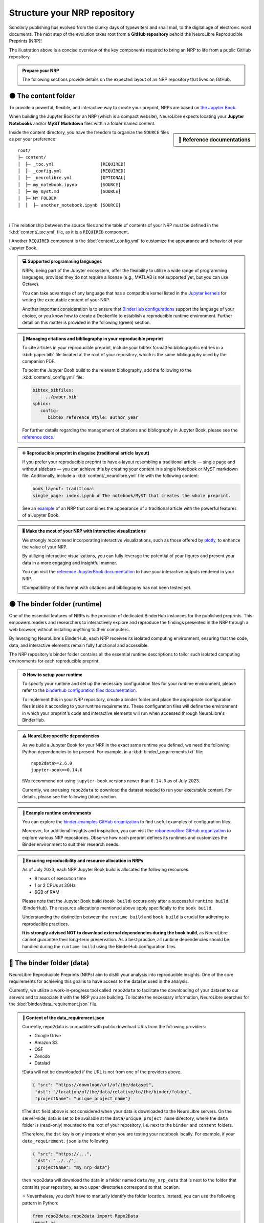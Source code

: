 .. role:: contentlabel
  :class: contentlabel

.. role:: binderunlabel
  :class: binderunlabel

.. role:: binderdatalabel
  :class: binderdatalabel

.. role:: contentpdflabel
  :class: contentpdflabel

Structure your NRP repository
==============================

Scholarly publishing has evolved from the clunky days of typewriters and snail mail, to the digital age of electronic word documents.
The next step of the evolution takes root from a **GitHub repository** behold the NeuroLibre Reproducible Preprints (NRP)!

.. image:: https://github.com/neurolibre/brand/blob/main/png/nrp_init.png?raw=true
     :align: center
     :width: 800

The illustration above is a concise overview of the key components required to bring an NRP to life from a public GitHub repository.

.. admonition:: Prepare your NRP

   The following sections provide details on the expected layout of an NRP repository that lives on GitHub.

🟠 :contentlabel:`The content folder`
::::::::::::::::::::::::::::::::::::

To provide a powerful, flexible, and interactive way to create your preprint, NRPs are based on `the Jupyter Book <https://jupyterbook.org>`_.

.. image:: https://github.com/neurolibre/brand/blob/main/gif/content_interact.gif?raw=true
     :align: center
     :width: 500

When building the Jupyter Book for an NRP (which is a compact website), NeuroLibre expects locating your **Jupyter Notebooks** and/or **MyST Markdown** files
within a folder named :contentlabel:`content`.

.. sidebar:: 📑 Reference documentations

   .. raw:: html

    <ul>
    <li><a href="https://jupyterbook.org/en/stable/content/myst.html" target="_blank">Writing narrative content</a></li>
    <li><a href="https://jupyterbook.org/en/stable/content/execute.html" target="_blank">Writing executable content</a></li>
    <li><a href="https://jupyterbook.org/en/stable/file-types/index.html" target="_blank">Allowed content types</a></li>
    <li><a href="https://jupyterbook.org/en/stable/content/citations.html" target="_blank">Citations and bibliography</a></li>
    <li><a href="https://jupyterbook.org/en/stable/interactive/interactive.html" target="_blank">Interactive outputs</a></li>
    <li><a href="https://jupyterbook.org/en/stable/structure/toc.html" target="_blank"><code>_toc.yml</code></a></li>
    <li><a href="https://jupyterbook.org/en/stable/structure/config.html" target="_blank"><code>_config.yml</code></a></li>
    </ul>

Inside the :contentlabel:`content` directory, you have the freedom to organize the ``SOURCE`` files as per your preference::

    root/
    ├─ content/
    │  ├─ _toc.yml                  [REQUIRED]
    │  ├─ _config.yml               [REQUIRED]
    │  ├─ _neurolibre.yml           [OPTIONAL]
    │  ├─ my_notebook.ipynb         [SOURCE]
    │  ├─ my_myst.md                [SOURCE]
    │  ├─ MY FOLDER
    │  │  ├─ another_notebook.ipynb [SOURCE]

|
ℹ️ The relationship between the source files and the table of contents of your NRP must be defined in the :kbd:`content/_toc.yml` file, as it is a 
``REQUIRED`` component.

ℹ️ Another ``REQUIRED`` component is the  :kbd:`content/_config.yml` to customize the appearance and behavior of your Jupyter Book.


.. admonition:: 💻 Supported programming languages
   :class: random

   NRPs, being part of the Jupyter ecosystem, offer the flexibility to utilize a wide range of programming languages, 
   provided they do not require a license (e.g., MATLAB is not supported yet, but you can use Octave).

   You can take advantage of any language that has a compatible  kernel listed in the `Jupyter kernels <https://github.com/jupyter/jupyter/wiki/Jupyter-kernels>`_ for writing the 
   executable content of your NRP.

   Another important consideration is to ensure that `BinderHub configurations <https://mybinder.readthedocs.io/en/latest/examples/sample_repos.html>`_ support the language
   of your choice, or you know how to create a Dockerfile to establish a reproducible runtime environment. Further detail on this matter is provided in the 
   following (green) section.

.. admonition:: 📝 Managing citations and bibliography in your reproducible preprint
   :class: dropdown newcontent

   To cite articles in your reproducible preprint, include your bibtex formatted bibliographic entries in a :kbd:`paper.bib` file located at the root of your repository,
   which is the same bibliography used by the companion PDF. 
   
   To point the Jupyter Book build to the relevant bibliography, add the following to the :kbd:`content/_config.yml` file: 

   .. code-block:: yaml

    bibtex_bibfiles:
       - ../paper.bib
    sphinx:
       config:
          bibtex_reference_style: author_year
    
   For further details regarding the management of citations and bibliography in Jupyter Book, please see the `reference docs <https://jupyterbook.org/en/stable/content/citations.html>`_.

.. admonition:: ➕ Reproducible preprint in disguise (traditional article layout)
   :class: dropdown newcontent

   If you prefer your reproducible preprint to have a layout resembling a traditional article — single page and without sidebars — 
   you can achieve this by creating your content in a single Notebook or MyST markdown file. Additionally, include a :kbd:`content/_neurolibre.yml` 
   file with the following content:

   .. code-block:: yaml

    book_layout: traditional
    single_page: index.ipynb # The notebook/MyST that creates the whole preprint.
  
   See an `example <https://preview.neurolibre.org/book-artifacts/rrsg2020/github.com/paper/562fb392105e48b5da7a4b6bfcf82d7504ea7c71/_build/_page/index/singlehtml>`_ of an NRP that combines the appearance of a traditional article with the powerful features of a Jupyter Book.

.. admonition:: 🎚 Make the most of your NRP with interactive visualizations
   :class: newcontent

   We strongly recommend incorporating interactive visualizations, such as those offered by `plotly <https://plotly.com/>`_, to enhance the value of your NRP.

   By utilizing interactive visualizations, you can fully leverage the potential of your figures and present your data in a more engaging and insightful manner.
   
   You can visit the `reference JupyterBook documentation <https://jupyterbook.org/en/stable/interactive/interactive.html?highlight=interactive>`_ to have your interactive outputs rendered in your NRP.  

   ❗️Compatibility of this format with citations and bibliography has not been tested yet.

🟢 :binderunlabel:`The binder folder (runtime)`
::::::::::::::::::

One of the essential features of NRPs is the provision of dedicated BinderHub instances for the published preprints. 
This empowers readers and researchers to interactively explore and reproduce the findings presented in the NRP through 
a web browser, without installing anything to their computers.

.. image:: https://github.com/neurolibre/brand/blob/main/gif/binder_folder.gif?raw=true
     :align: center
     :width: 500

By leveraging NeuroLibre's BinderHub, each NRP receives its isolated computing environment, ensuring that the code, data, and 
interactive elements remain fully functional and accessible. 

The NRP repository's :binderunlabel:`binder` folder contains all the essential runtime descriptions to tailor such isolated computing
environments for each reproducible preprint.

.. admonition:: ⚙️ How to setup your runtime
   :class: binderun
   
   To specify your runtime and set up the necessary configuration files for your runtime environment, please refer to the `binderhub configuration files documentation <https://mybinder.readthedocs.io/en/latest/using/config_files.html>`_. 
   
   To implement this in your NRP repository, create a :binderunlabel:`binder` folder and place the appropriate configuration files inside it according to your runtime requirements. These configuration files will define the environment in which your preprint's code 
   and interactive elements will run when accessed through NeuroLibre's BinderHub.

.. admonition:: ⚠️ NeuroLibre specific dependencies
   :class: binderun

   As we build a Jupyter Book for your NRP in the exact same runtime you defined, we need the following Python dependencies 
   to be present. For example, in a :kbd:`binder/_requirements.txt` file::

      repo2data>=2.6.0
      jupyter-book==0.14.0

   ❗️We recommend not using ``jupyter-book`` versions newer than ``0.14.0`` as of July 2023.

   Currently, we are using ``repo2data`` to download the dataset needed to run your executable content. For details, please see the following (blue) section.

.. admonition:: 🔗 Example runtime environments
   :class: dropdown binderun

   You can explore the `binder-examples GitHub organization <https://github.com/binder-examples>`_ to find useful examples of configuration files.

   Moreover, for additional insights and inspiration, you can visit the `roboneurolibre GitHub organization <https://github.com/roboneurolibre>`_ to explore various NRP repositories. 
   Observe how each preprint defines its runtimes and customizes the Binder environment to suit their research needs.

.. admonition:: 🔋  Ensuring reproducibility and resource allocation in NRPs
   :class: binderun

   As of July 2023, each NRP Jupyter Book build is allocated the following resources:

   * 8 hours of execution time 
   * 1 or 2 CPUs at 3GHz
   * 6GB of RAM

   Please note that the Jupyter Book build (``book build``) occurs only after a successful ``runtime build`` (BinderHub). 
   The resource allocations mentioned above apply specifically to the ``book build``.
   
   Understanding the distinction between the ``runtime build`` and ``book build`` is crucial for adhering to reproducible practices. 
   
   **It is strongly advised NOT to download external dependencies during the book build**, as NeuroLibre cannot guarantee their long-term preservation. 
   As a best practice, all runtime dependencies should be handled during the ``runtime build`` using the BinderHub configuration files.


🔵 :binderdatalabel:`The binder folder (data)`
::::::::::::::::::

NeuroLibre Reproducible Preprints (NRPs) aim to distill your analysis into reproducible insights.
One of the core requirements for achieving this goal is to have access to the dataset used in the analysis.

Currently, we utilize a work-in-progress tool called ``repo2data`` to facilitate the downloading of your dataset to our 
servers and to associate it with the NRP you are building. To locate the necessary information, NeuroLibre searches for the :kbd:`binder/data_requirement.json` file.


.. admonition:: 💽 Content of the **data_requirement.json**
   :class: binderdata

   Currently, repo2data is compatible with public download URIs from the following providers:
   
   * Google Drive 
   * Amazon S3
   * OSF
   * Zenodo
   * Datalad

   ❗️Data will not be downloaded if the URL is not from one of the providers above.

   .. code-block:: json

     { "src": "https://download/url/of/the/dataset",
      "dst": "/location/of/the/data/relative/to/the/binder/folder",
      "projectName": "unique_project_name"}
   
   ❗️The ``dst`` field above is not considered when your data is downloaded to the NeuroLibre servers. 
   On the server-side, data is set to be available at the ``data/unique_project_name`` directory, where the ``data`` folder is (read-only) mounted 
   to the root of your repository, i.e. next to the ``binder`` and ``content`` folders.

   ❗️Therefore, the ``dst`` key is only important when you are testing your notebook locally. For example, if your ``data_requirement.json`` is the following

   .. code-block:: json

     { "src": "https://...",
      "dst": "../../",
      "projectName": "my_nrp_data"}
   
   then repo2data will download the data in a folder named ``data/my_nrp_data`` that is next to the folder that contains your repository, as two upper directories correspond to that location.

   ⭐️ Nevertheless, you don't have to manually identify the folder location. Instead, you can use the following pattern in Python:

   .. code-block:: python

      from repo2data.repo2data import Repo2Data
      import os
      data_req_path = os.path.join("..","..", "binder", "data_requirement.json") # Change with respect to the location of your notebook
      repo2data = Repo2Data(data_req_path)
      data_path = repo2data.install()[0]
      my_data = os.path.join(data_path,'my_data.nii.gz')
   
   In the example above, the notebook that uses repo2data is under the ``content/00/my_notebook.ipybn``. Consequently, the ``data_requirement.json`` was located in two directories above.

After being downloaded to the server, any subsequent attempts to re-download the data will be disregarded unless modifications are made to the ``data_requirement.json`` file.

.. admonition:: 📀 Data allocation
   :class: binderdata

   As of July 2023, each NRP is allowed to:

   * use up to 10GB of data (to be downloaded from a trusted source)
   * around 8GB of runtime storage (derivatives generated after executing your book)

.. admonition:: 🗜 If you are sharing a compressed file archive (e.g., zip)
   :class: dropdown binderdata

   Please ensure that the parent directory is not included in the archive. Otherwise, when the 
   data is automatically extracted, repo2data will not be able to locate the actual content.

   To achieve this on osx:

   .. code-block:: bash
   
     cd /to/your/data/directory
     zip -r my_data.zip . -x ".*" -x "__MACOSX"
   
   Similarly on Ubuntu:

   .. code-block:: bash

     cd /to/your/data/directory && zip -r ../my_data.zip .


.. admonition:: ⬇️ Using Google Drive to share your NRP data
   :class: dropdown binderdata

   Please make sure that your Drive folder (or the zip file) is publicly available, then locate your project ID (a complex array of 33 characters that you can find on the url).

   Then you can construct the download url with that ID: ``https://drive.google.com/uc?id=${PROJECT_ID}``

   Example ``data_requirement.json``:

   .. code-block:: json

      { "src": "https://drive.google.com/uc?id=1_zeJqQP8umrTk-evSAt3wCLxAkTKo0lC",
      "dst": "./data",
      "projectName": "my_data_in_gdrive"}

.. admonition:: ⬇️ Using Datalad to share your NRP data
   :class: dropdown binderdata

   If the ``src`` is provided with a URI that ends in ``.git``, Repo2Data will then use the ``datalad`` to download the data.
   
   .. code-block:: json

      { "src": "https://github.com/OpenNeuroDatasets/ds000005.git",
      "dst": "./data",
      "projectName": "repo2data_datalad"}

.. admonition:: ⬇️ Using S3 to share your NRP data
   :class: dropdown binderdata

   If the ``src`` url starts with ``s3://``, Repo2Data will use ``aws s3 sync --no-sign-request`` to download your data.

   .. code-block:: json

      { "src": "s3://openneuro.org/ds000005",
      "dst": "./data",
      "projectName": "repo2data_s3"}

.. admonition:: ⬇️ Using OSF to share your NRP data
   :class: dropdown binderdata

   Repo2Data uses ``osfclient osf -p PROJECT_ID clone`` command. 
   You will need to provide the link to the public project containing your data https://osf.io/.../:

   .. code-block:: json

      { "src": "https://osf.io/fuqsk/",
      "dst": "./data",
      "projectName": "repo2data_osf"}

   If you need to download subsets from a larger a project, you can achieve this using the remote_filepath field which runs 
   ``osf -p PROJECT_ID fetch -f file`` command. For example:

   .. code-block:: json

      { "src": "https://osf.io/fuqsk/",
      "remote_filepath": ["hello.txt", "test-subfolder/hello-from-subfolder.txt"],
      "dst": "./data",
      "projectName": "repo2data_osf_multiple"}

.. admonition:: ⬇️ Using Zenodo to share your NRP data
   :class: dropdown binderdata

   We also support the use of the public data repository Zenodo through "zenodo_get." 
   Ensure that your project is public and has a DOI with the form "10.5281/zenodo.XXXXXXX."

   .. code-block:: json

      { "src": "10.5281/zenodo.6482995",
      "dst": "./data",
      "projectName": "repo2data_zenodo"}

   ❗️If this is the case, please indicate dutring the submission that you already have a DOI for your dataset, so that the
   NeuroLibre publication workflow skips the data archival step.

⚫️ :contentpdflabel:`The companion PDF`
::::::::::::::::::

To publish your NRP as a preprint, a PDF is necessary. Our PDF template integrates all the reproducibility assets created 
at the end of a successful book build as part of the publication.

To create a PDF, two files are required: :kbd:`paper.md` and :kbd:`paper.bib` at the root of your NRP repository.

.. admonition:: ✍️ Authors and affiliations
   :class: contentpdf

   The front matter of ``paper.md`` is used to collect meta-information about your preprint:

   .. code-block:: yaml

      ---
      title: 'White matter integrity of developing brain in everlasting childhood'
      tags:
         - Tag1
         - Tag2
      authors:
         - name: Peter Pan
           orcid: 0000-0000-0000-0000
           affiliation: "1, 2"
         - name: Tinker Bell
           affiliation: 2
      affiliations:
      - name: Fairy dust research lab, Everyoung state university, Nevermind, Neverland
         index: 1
      - name: Captain Hook's lantern, Pirate academy, Nevermind, Neverland
         index: 2
      date: 08 September 1991
      bibliography: paper.bib
      ---

   ❗️Please pay careful attention when editing this section as the author names, ORCID IDs, and affiliations specified 
   here will be used for the archival of the reproducibility assets, as well as for the published preprint. 
   Ensuring the accuracy of this information is crucial, as any inaccuracies may result in researchers not being properly 
   attributed for their contributions. 

The corpus of this static document (:kbd:`paper.md`) is intended for a big picture summary of the preprint
generated by the executable and narrative content you provided (in the ``content``) folder. You can include citations
to this document from an accompanying BibTex bibliography file ``paper.bib``.

.. admonition:: 📝 Testing the PDF compilation
   :class: dropdown contentpdf

   Contrary to what publishing giants may lead you to believe, creating a PDF is a relatively straightforward process.

   In fact, we have simplified it by utilizing GitHub actions to compile your draft PDF automatically within just a few minutes 
   after each commit you push to your repository. This streamlined approach ensures that you can focus on your work while effortlessly 
   generating the PDF without any manual hassle.

   Add a file ``.github/workflows/draft-pdf.yml`` to your repository with the following content (also available in the `template repository <https://github.com/neurolibre/template/blob/main/.github/workflows/draft-paper.yml>`_):

   .. code-block:: yaml

      on: [push]

      jobs:
      paper:
         runs-on: ubuntu-latest
         name: Paper Draft
         steps:
            - name: Checkout
            uses: actions/checkout@v3
            - name: Build draft PDF
            uses: neurolibre/neurolibre-draft-action@master
            with:
               journal: neurolibre
               # This should be the path to the paper within your repo.
               paper-path: paper.md
            - name: Upload
            uses: actions/upload-artifact@v1
            with:
               name: paper
               # This is the output path where Pandoc will write the compiled
               # PDF. Note, this should be the same directory as the input
               # paper.md
               path: paper.pdf
   
   After a successful build, the draft PDF will be available as an artifact :guilabel:`Your Repo -> Actions -> Latest Run -> Artifacts -> paper.zip`
